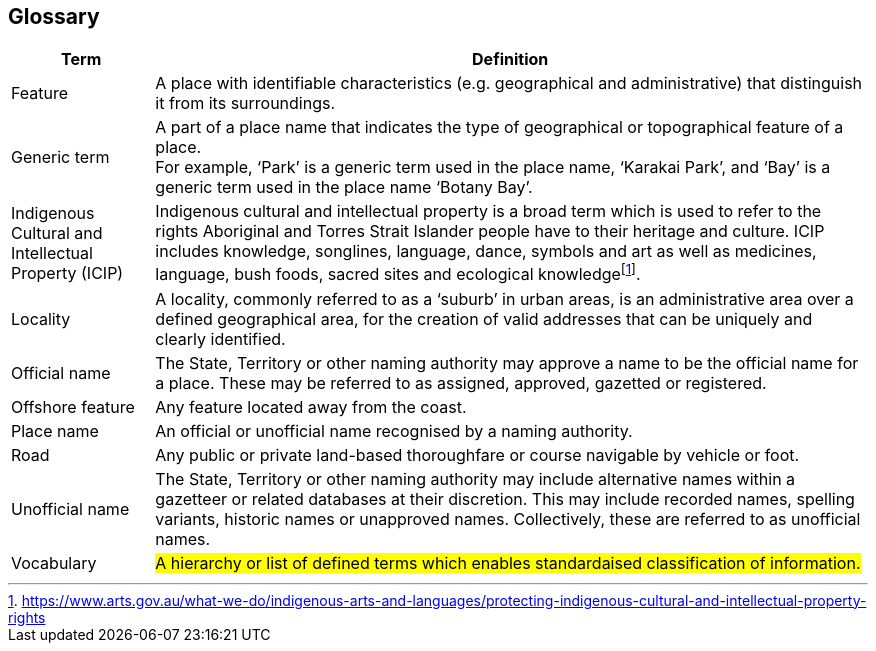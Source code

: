 :sectnums!:

== Glossary

[cols="2,10"]
|===
| Term | Definition

| Feature | A place with identifiable characteristics (e.g. geographical and administrative) that distinguish it from its surroundings.
| Generic term | A part of a place name that indicates the type of geographical or topographical feature of a place. +
For example, ‘Park’ is a generic term used in the place name, ‘Karakai Park’, and ‘Bay’ is a generic
term used in the place name ‘Botany Bay’.
| Indigenous Cultural and Intellectual Property (ICIP) | Indigenous cultural and intellectual property is a broad term which is used to refer to the rights Aboriginal and Torres Strait Islander people have to their heritage and culture. ICIP includes knowledge, songlines, language, dance, symbols and art as well as medicines, language, bush foods, sacred sites and ecological knowledgefootnote:[https://www.arts.gov.au/what-we-do/indigenous-arts-and-languages/protecting-indigenous-cultural-and-intellectual-property-rights].
| Locality | A locality, commonly referred to as a ‘suburb’ in urban areas, is an administrative area over a defined geographical area, for the creation of valid addresses that can be uniquely and clearly identified.
| Official name | The State, Territory or other naming authority may approve a name to be the official name for a place. These may be referred to as assigned, approved, gazetted or registered.
| Offshore feature | Any feature located away from the coast.
| Place name | An official or unofficial name recognised by a naming authority.
| Road | Any public or private land-based thoroughfare or course navigable by vehicle or foot.
| Unofficial name | The State, Territory or other naming authority may include alternative names within a gazetteer or related databases at their discretion. This may include recorded names, spelling variants, historic names or unapproved names. Collectively, these are referred to as unofficial names.
| Vocabulary | #A hierarchy or list of defined terms which enables standardaised classification of information.#
|===
